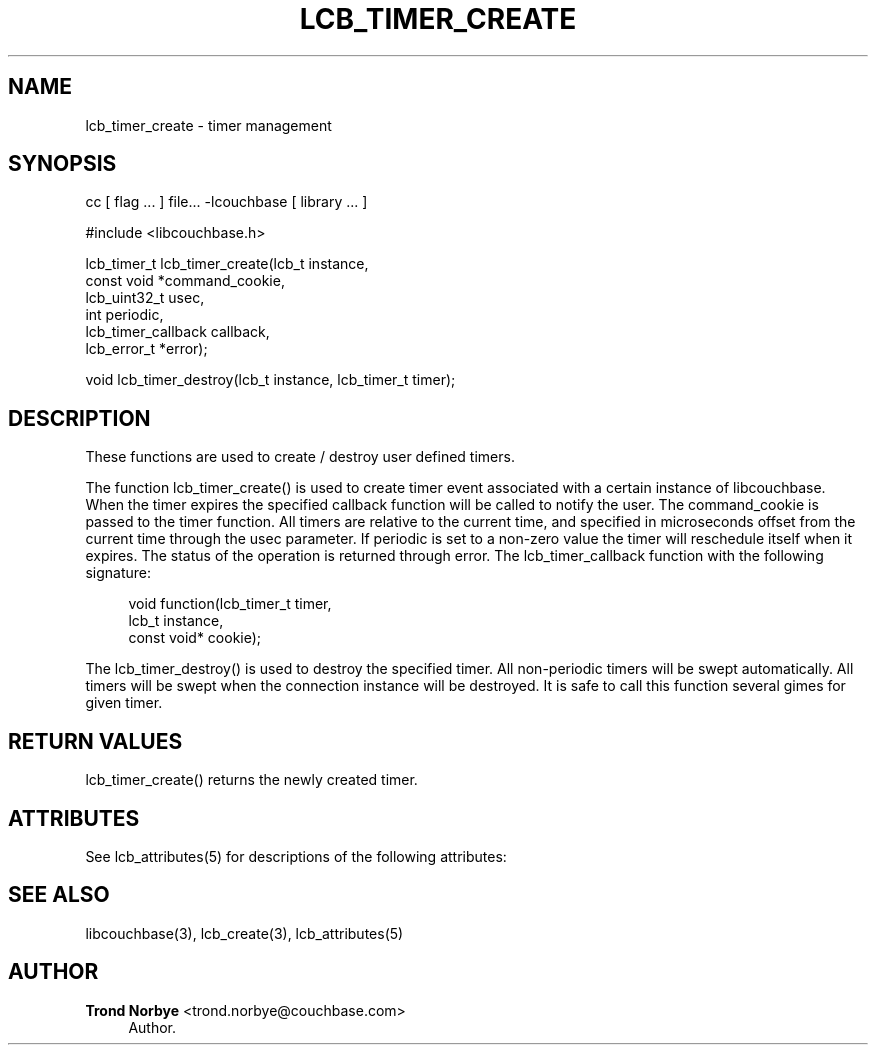 '\" t
.\"     Title: lcb_timer_create
.\"    Author: Trond Norbye <trond.norbye@couchbase.com>
.\" Generator: DocBook XSL Stylesheets v1.78.1 <http://docbook.sf.net/>
.\"      Date: 08/01/2013
.\"    Manual: \ \&
.\"    Source: \ \&
.\"  Language: English
.\"
.TH "LCB_TIMER_CREATE" "3" "08/01/2013" "\ \&" "\ \&"
.\" -----------------------------------------------------------------
.\" * Define some portability stuff
.\" -----------------------------------------------------------------
.\" ~~~~~~~~~~~~~~~~~~~~~~~~~~~~~~~~~~~~~~~~~~~~~~~~~~~~~~~~~~~~~~~~~
.\" http://bugs.debian.org/507673
.\" http://lists.gnu.org/archive/html/groff/2009-02/msg00013.html
.\" ~~~~~~~~~~~~~~~~~~~~~~~~~~~~~~~~~~~~~~~~~~~~~~~~~~~~~~~~~~~~~~~~~
.ie \n(.g .ds Aq \(aq
.el       .ds Aq '
.\" -----------------------------------------------------------------
.\" * set default formatting
.\" -----------------------------------------------------------------
.\" disable hyphenation
.nh
.\" disable justification (adjust text to left margin only)
.ad l
.\" -----------------------------------------------------------------
.\" * MAIN CONTENT STARTS HERE *
.\" -----------------------------------------------------------------
.SH "NAME"
lcb_timer_create \- timer management
.SH "SYNOPSIS"
.sp
cc [ flag \&... ] file\&... \-lcouchbase [ library \&... ]
.sp
.nf
#include <libcouchbase\&.h>
.fi
.sp
.nf
lcb_timer_t lcb_timer_create(lcb_t instance,
                             const void *command_cookie,
                             lcb_uint32_t usec,
                             int periodic,
                             lcb_timer_callback callback,
                             lcb_error_t *error);
.fi
.sp
.nf
void lcb_timer_destroy(lcb_t instance, lcb_timer_t timer);
.fi
.SH "DESCRIPTION"
.sp
These functions are used to create / destroy user defined timers\&.
.sp
The function lcb_timer_create() is used to create timer event associated with a certain instance of libcouchbase\&. When the timer expires the specified callback function will be called to notify the user\&. The command_cookie is passed to the timer function\&. All timers are relative to the current time, and specified in microseconds offset from the current time through the usec parameter\&. If periodic is set to a non\-zero value the timer will reschedule itself when it expires\&. The status of the operation is returned through error\&. The lcb_timer_callback function with the following signature:
.sp
.if n \{\
.RS 4
.\}
.nf
void function(lcb_timer_t timer,
              lcb_t instance,
              const void* cookie);
.fi
.if n \{\
.RE
.\}
.sp
The lcb_timer_destroy() is used to destroy the specified timer\&. All non\-periodic timers will be swept automatically\&. All timers will be swept when the connection instance will be destroyed\&. It is safe to call this function several gimes for given timer\&.
.SH "RETURN VALUES"
.sp
lcb_timer_create() returns the newly created timer\&.
.SH "ATTRIBUTES"
.sp
See lcb_attributes(5) for descriptions of the following attributes:
.TS
allbox tab(:);
ltB ltB.
T{
ATTRIBUTE TYPE
T}:T{
ATTRIBUTE VALUE
T}
.T&
lt lt
lt lt.
T{
.sp
Interface Stability
T}:T{
.sp
Committed
T}
T{
.sp
MT\-Level
T}:T{
.sp
MT\-Safe
T}
.TE
.sp 1
.SH "SEE ALSO"
.sp
libcouchbase(3), lcb_create(3), lcb_attributes(5)
.SH "AUTHOR"
.PP
\fBTrond Norbye\fR <\&trond\&.norbye@couchbase\&.com\&>
.RS 4
Author.
.RE
